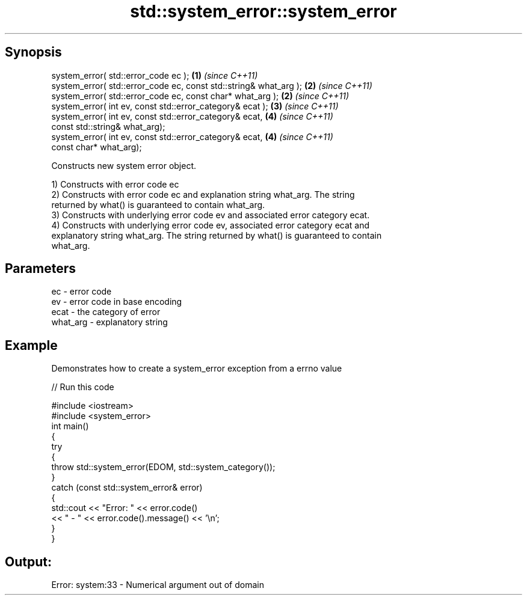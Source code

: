 .TH std::system_error::system_error 3 "Apr 19 2014" "1.0.0" "C++ Standard Libary"
.SH Synopsis
   system_error( std::error_code ec );                              \fB(1)\fP \fI(since C++11)\fP
   system_error( std::error_code ec, const std::string& what_arg ); \fB(2)\fP \fI(since C++11)\fP
   system_error( std::error_code ec, const char* what_arg );        \fB(2)\fP \fI(since C++11)\fP
   system_error( int ev, const std::error_category& ecat );         \fB(3)\fP \fI(since C++11)\fP
   system_error( int ev, const std::error_category& ecat,           \fB(4)\fP \fI(since C++11)\fP
                 const std::string& what_arg);
   system_error( int ev, const std::error_category& ecat,           \fB(4)\fP \fI(since C++11)\fP
                 const char* what_arg);

   Constructs new system error object.

   1) Constructs with error code ec
   2) Constructs with error code ec and explanation string what_arg. The string
   returned by what() is guaranteed to contain what_arg.
   3) Constructs with underlying error code ev and associated error category ecat.
   4) Constructs with underlying error code ev, associated error category ecat and
   explanatory string what_arg. The string returned by what() is guaranteed to contain
   what_arg.

.SH Parameters

   ec       - error code
   ev       - error code in base encoding
   ecat     - the category of error
   what_arg - explanatory string

.SH Example

   Demonstrates how to create a system_error exception from a errno value

   
// Run this code

 #include <iostream>
 #include <system_error>
  
 int main()
 {
     try
     {
         throw std::system_error(EDOM, std::system_category());
     }
     catch (const std::system_error& error)
     {
         std::cout << "Error: " << error.code()
                   << " - " << error.code().message() << '\\n';
     }
 }

.SH Output:

 Error: system:33 - Numerical argument out of domain

